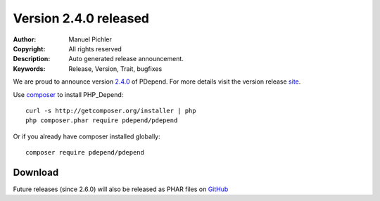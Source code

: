 =======================
Version 2.4.0 released
=======================

:Author:       Manuel Pichler
:Copyright:    All rights reserved
:Description:  Auto generated release announcement.
:Keywords:     Release, Version, Trait, bugfixes

We are proud to announce version `2.4.0 <https://github.com/pdepend/pdepend/releases>`_ of PDepend. For more
details visit the version release `site <https://github.com/pdepend/pdepend/releases>`_.

Use `composer <http://getcomposer.org>`_ to install PHP_Depend:

.. class:: shell

::

  curl -s http://getcomposer.org/installer | php
  php composer.phar require pdepend/pdepend

Or if you already have composer installed globally:

.. class:: shell

::

  composer require pdepend/pdepend

Download
--------

Future releases (since 2.6.0) will also be released as PHAR files on
`GitHub <https://github.com/pdepend/pdepend/releases>`_
